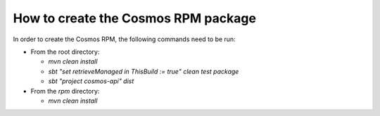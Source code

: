 ====================================
How to create the Cosmos RPM package
====================================

In order to create the Cosmos RPM, the following commands need to be run:

- From the root directory:

  - `mvn clean install`
  - `sbt "set retrieveManaged in ThisBuild := true" clean test package`
  - `sbt "project cosmos-api" dist`

- From the `rpm` directory:

  - `mvn clean install`
